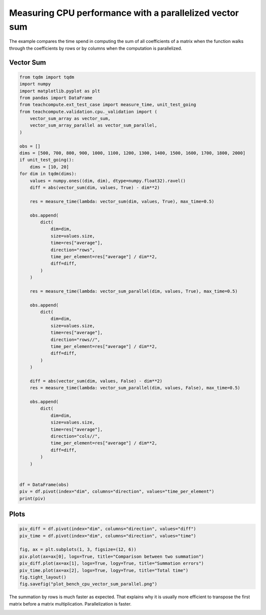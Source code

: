 
.. DO NOT EDIT.
.. THIS FILE WAS AUTOMATICALLY GENERATED BY SPHINX-GALLERY.
.. TO MAKE CHANGES, EDIT THE SOURCE PYTHON FILE:
.. "auto_examples/plot_bench_cpu_vector_sum_parallel.py"
.. LINE NUMBERS ARE GIVEN BELOW.

.. only:: html

    .. note::
        :class: sphx-glr-download-link-note

        :ref:`Go to the end <sphx_glr_download_auto_examples_plot_bench_cpu_vector_sum_parallel.py>`
        to download the full example code

.. rst-class:: sphx-glr-example-title

.. _sphx_glr_auto_examples_plot_bench_cpu_vector_sum_parallel.py:


Measuring CPU performance with a parallelized vector sum
========================================================

The example compares the time spend in computing the sum of all
coefficients of a matrix when the function walks through the coefficients
by rows or by columns when the computation is parallelized.

Vector Sum
++++++++++

.. GENERATED FROM PYTHON SOURCE LINES 12-76

.. code-block:: Python

    from tqdm import tqdm
    import numpy
    import matplotlib.pyplot as plt
    from pandas import DataFrame
    from teachcompute.ext_test_case import measure_time, unit_test_going
    from teachcompute.validation.cpu._validation import (
        vector_sum_array as vector_sum,
        vector_sum_array_parallel as vector_sum_parallel,
    )

    obs = []
    dims = [500, 700, 800, 900, 1000, 1100, 1200, 1300, 1400, 1500, 1600, 1700, 1800, 2000]
    if unit_test_going():
        dims = [10, 20]
    for dim in tqdm(dims):
        values = numpy.ones((dim, dim), dtype=numpy.float32).ravel()
        diff = abs(vector_sum(dim, values, True) - dim**2)

        res = measure_time(lambda: vector_sum(dim, values, True), max_time=0.5)

        obs.append(
            dict(
                dim=dim,
                size=values.size,
                time=res["average"],
                direction="rows",
                time_per_element=res["average"] / dim**2,
                diff=diff,
            )
        )

        res = measure_time(lambda: vector_sum_parallel(dim, values, True), max_time=0.5)

        obs.append(
            dict(
                dim=dim,
                size=values.size,
                time=res["average"],
                direction="rows//",
                time_per_element=res["average"] / dim**2,
                diff=diff,
            )
        )

        diff = abs(vector_sum(dim, values, False) - dim**2)
        res = measure_time(lambda: vector_sum_parallel(dim, values, False), max_time=0.5)

        obs.append(
            dict(
                dim=dim,
                size=values.size,
                time=res["average"],
                direction="cols//",
                time_per_element=res["average"] / dim**2,
                diff=diff,
            )
        )


    df = DataFrame(obs)
    piv = df.pivot(index="dim", columns="direction", values="time_per_element")
    print(piv)






.. rst-class:: sphx-glr-script-out

 .. code-block:: none

      0%|          | 0/14 [00:00<?, ?it/s]      7%|▋         | 1/14 [00:04<01:03,  4.86s/it]     14%|█▍        | 2/14 [00:09<00:58,  4.86s/it]     21%|██▏       | 3/14 [00:12<00:40,  3.69s/it]     29%|██▊       | 4/14 [00:15<00:36,  3.63s/it]     36%|███▌      | 5/14 [00:17<00:27,  3.01s/it]     43%|████▎     | 6/14 [00:19<00:22,  2.83s/it]     50%|█████     | 7/14 [00:22<00:18,  2.66s/it]     57%|█████▋    | 8/14 [00:24<00:14,  2.37s/it]     64%|██████▍   | 9/14 [00:25<00:10,  2.14s/it]     71%|███████▏  | 10/14 [00:27<00:08,  2.11s/it]     79%|███████▊  | 11/14 [00:29<00:06,  2.05s/it]     86%|████████▌ | 12/14 [00:31<00:03,  1.96s/it]     93%|█████████▎| 13/14 [00:33<00:01,  1.96s/it]    100%|██████████| 14/14 [00:35<00:00,  1.95s/it]    100%|██████████| 14/14 [00:35<00:00,  2.52s/it]
    direction        cols//          rows        rows//
    dim                                                
    500        2.485300e-09  1.172266e-09  4.590556e-10
    700        7.206235e-09  1.949640e-09  6.058516e-09
    800        6.439113e-09  1.400715e-09  6.106934e-09
    900        4.936623e-09  1.441093e-09  3.962276e-09
    1000       3.945011e-09  1.538367e-09  2.984257e-09
    1100       3.319963e-09  1.456020e-09  2.425906e-09
    1200       3.010357e-09  1.623550e-09  1.996246e-09
    1300       3.316534e-09  1.535960e-09  1.729561e-09
    1400       3.115103e-09  1.522813e-09  1.590546e-09
    1500       3.139821e-09  1.547917e-09  1.513376e-09
    1600       3.630654e-09  1.527942e-09  1.365719e-09
    1700       3.658771e-09  1.465522e-09  1.262831e-09
    1800       3.691050e-09  1.557445e-09  1.278427e-09
    2000       4.057287e-09  1.631127e-09  1.082761e-09




.. GENERATED FROM PYTHON SOURCE LINES 77-79

Plots
+++++

.. GENERATED FROM PYTHON SOURCE LINES 79-90

.. code-block:: Python


    piv_diff = df.pivot(index="dim", columns="direction", values="diff")
    piv_time = df.pivot(index="dim", columns="direction", values="time")

    fig, ax = plt.subplots(1, 3, figsize=(12, 6))
    piv.plot(ax=ax[0], logx=True, title="Comparison between two summation")
    piv_diff.plot(ax=ax[1], logx=True, logy=True, title="Summation errors")
    piv_time.plot(ax=ax[2], logx=True, logy=True, title="Total time")
    fig.tight_layout()
    fig.savefig("plot_bench_cpu_vector_sum_parallel.png")




.. image-sg:: /auto_examples/images/sphx_glr_plot_bench_cpu_vector_sum_parallel_001.png
   :alt: Comparison between two summation, Summation errors, Total time
   :srcset: /auto_examples/images/sphx_glr_plot_bench_cpu_vector_sum_parallel_001.png
   :class: sphx-glr-single-img


.. rst-class:: sphx-glr-script-out

 .. code-block:: none

    /home/xadupre/.local/lib/python3.10/site-packages/pandas/plotting/_matplotlib/core.py:747: UserWarning: Data has no positive values, and therefore cannot be log-scaled.
      labels = axis.get_majorticklabels() + axis.get_minorticklabels()




.. GENERATED FROM PYTHON SOURCE LINES 91-95

The summation by rows is much faster as expected.
That explains why it is usually more efficient to
transpose the first matrix before a matrix multiplication.
Parallelization is faster.


.. rst-class:: sphx-glr-timing

   **Total running time of the script:** (0 minutes 36.798 seconds)


.. _sphx_glr_download_auto_examples_plot_bench_cpu_vector_sum_parallel.py:

.. only:: html

  .. container:: sphx-glr-footer sphx-glr-footer-example

    .. container:: sphx-glr-download sphx-glr-download-jupyter

      :download:`Download Jupyter notebook: plot_bench_cpu_vector_sum_parallel.ipynb <plot_bench_cpu_vector_sum_parallel.ipynb>`

    .. container:: sphx-glr-download sphx-glr-download-python

      :download:`Download Python source code: plot_bench_cpu_vector_sum_parallel.py <plot_bench_cpu_vector_sum_parallel.py>`


.. only:: html

 .. rst-class:: sphx-glr-signature

    `Gallery generated by Sphinx-Gallery <https://sphinx-gallery.github.io>`_
